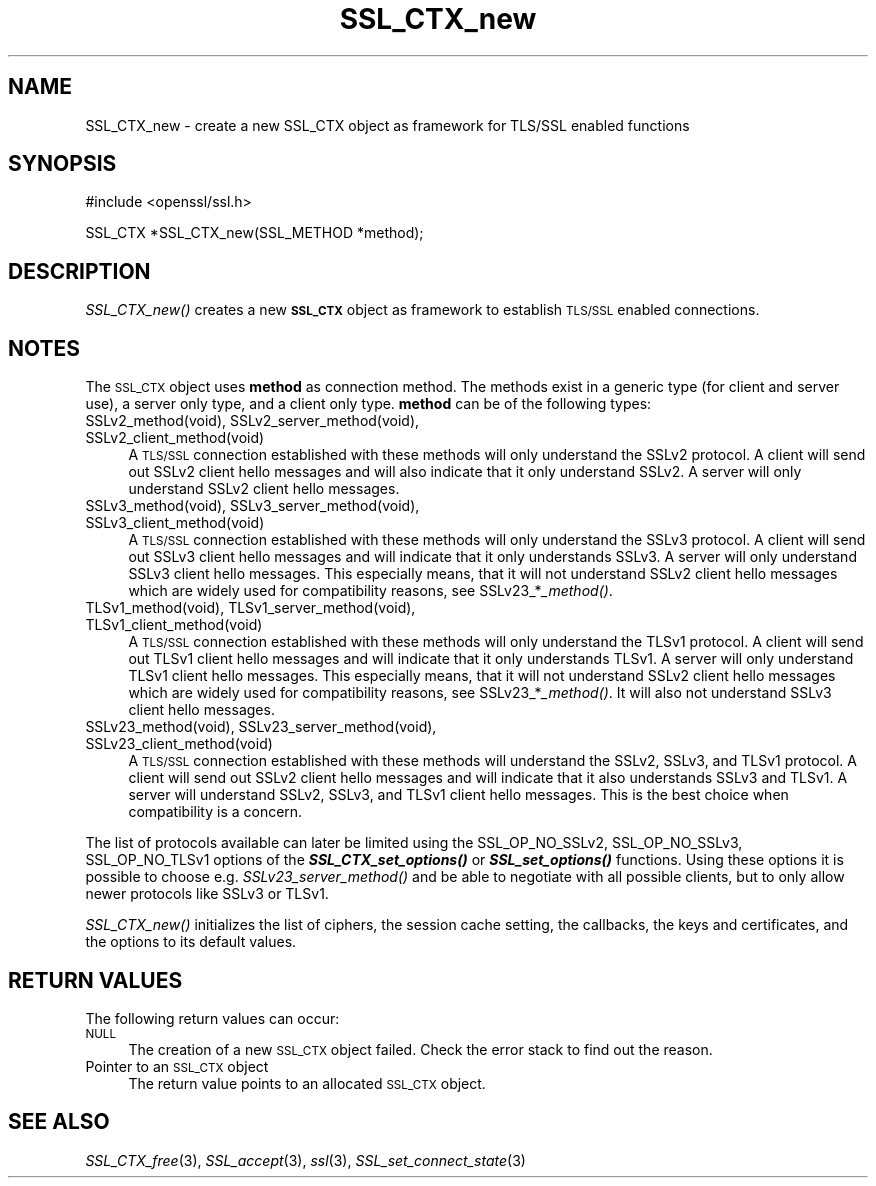 .\" Automatically generated by Pod::Man v1.37, Pod::Parser v1.32
.\"
.\" Standard preamble:
.\" ========================================================================
.de Sh \" Subsection heading
.br
.if t .Sp
.ne 5
.PP
\fB\\$1\fR
.PP
..
.de Sp \" Vertical space (when we can't use .PP)
.if t .sp .5v
.if n .sp
..
.de Vb \" Begin verbatim text
.ft CW
.nf
.ne \\$1
..
.de Ve \" End verbatim text
.ft R
.fi
..
.\" Set up some character translations and predefined strings.  \*(-- will
.\" give an unbreakable dash, \*(PI will give pi, \*(L" will give a left
.\" double quote, and \*(R" will give a right double quote.  | will give a
.\" real vertical bar.  \*(C+ will give a nicer C++.  Capital omega is used to
.\" do unbreakable dashes and therefore won't be available.  \*(C` and \*(C'
.\" expand to `' in nroff, nothing in troff, for use with C<>.
.tr \(*W-|\(bv\*(Tr
.ds C+ C\v'-.1v'\h'-1p'\s-2+\h'-1p'+\s0\v'.1v'\h'-1p'
.ie n \{\
.    ds -- \(*W-
.    ds PI pi
.    if (\n(.H=4u)&(1m=24u) .ds -- \(*W\h'-12u'\(*W\h'-12u'-\" diablo 10 pitch
.    if (\n(.H=4u)&(1m=20u) .ds -- \(*W\h'-12u'\(*W\h'-8u'-\"  diablo 12 pitch
.    ds L" ""
.    ds R" ""
.    ds C` ""
.    ds C' ""
'br\}
.el\{\
.    ds -- \|\(em\|
.    ds PI \(*p
.    ds L" ``
.    ds R" ''
'br\}
.\"
.\" If the F register is turned on, we'll generate index entries on stderr for
.\" titles (.TH), headers (.SH), subsections (.Sh), items (.Ip), and index
.\" entries marked with X<> in POD.  Of course, you'll have to process the
.\" output yourself in some meaningful fashion.
.if \nF \{\
.    de IX
.    tm Index:\\$1\t\\n%\t"\\$2"
..
.    nr % 0
.    rr F
.\}
.\"
.\" For nroff, turn off justification.  Always turn off hyphenation; it makes
.\" way too many mistakes in technical documents.
.hy 0
.if n .na
.\"
.\" Accent mark definitions (@(#)ms.acc 1.5 88/02/08 SMI; from UCB 4.2).
.\" Fear.  Run.  Save yourself.  No user-serviceable parts.
.    \" fudge factors for nroff and troff
.if n \{\
.    ds #H 0
.    ds #V .8m
.    ds #F .3m
.    ds #[ \f1
.    ds #] \fP
.\}
.if t \{\
.    ds #H ((1u-(\\\\n(.fu%2u))*.13m)
.    ds #V .6m
.    ds #F 0
.    ds #[ \&
.    ds #] \&
.\}
.    \" simple accents for nroff and troff
.if n \{\
.    ds ' \&
.    ds ` \&
.    ds ^ \&
.    ds , \&
.    ds ~ ~
.    ds /
.\}
.if t \{\
.    ds ' \\k:\h'-(\\n(.wu*8/10-\*(#H)'\'\h"|\\n:u"
.    ds ` \\k:\h'-(\\n(.wu*8/10-\*(#H)'\`\h'|\\n:u'
.    ds ^ \\k:\h'-(\\n(.wu*10/11-\*(#H)'^\h'|\\n:u'
.    ds , \\k:\h'-(\\n(.wu*8/10)',\h'|\\n:u'
.    ds ~ \\k:\h'-(\\n(.wu-\*(#H-.1m)'~\h'|\\n:u'
.    ds / \\k:\h'-(\\n(.wu*8/10-\*(#H)'\z\(sl\h'|\\n:u'
.\}
.    \" troff and (daisy-wheel) nroff accents
.ds : \\k:\h'-(\\n(.wu*8/10-\*(#H+.1m+\*(#F)'\v'-\*(#V'\z.\h'.2m+\*(#F'.\h'|\\n:u'\v'\*(#V'
.ds 8 \h'\*(#H'\(*b\h'-\*(#H'
.ds o \\k:\h'-(\\n(.wu+\w'\(de'u-\*(#H)/2u'\v'-.3n'\*(#[\z\(de\v'.3n'\h'|\\n:u'\*(#]
.ds d- \h'\*(#H'\(pd\h'-\w'~'u'\v'-.25m'\f2\(hy\fP\v'.25m'\h'-\*(#H'
.ds D- D\\k:\h'-\w'D'u'\v'-.11m'\z\(hy\v'.11m'\h'|\\n:u'
.ds th \*(#[\v'.3m'\s+1I\s-1\v'-.3m'\h'-(\w'I'u*2/3)'\s-1o\s+1\*(#]
.ds Th \*(#[\s+2I\s-2\h'-\w'I'u*3/5'\v'-.3m'o\v'.3m'\*(#]
.ds ae a\h'-(\w'a'u*4/10)'e
.ds Ae A\h'-(\w'A'u*4/10)'E
.    \" corrections for vroff
.if v .ds ~ \\k:\h'-(\\n(.wu*9/10-\*(#H)'\s-2\u~\d\s+2\h'|\\n:u'
.if v .ds ^ \\k:\h'-(\\n(.wu*10/11-\*(#H)'\v'-.4m'^\v'.4m'\h'|\\n:u'
.    \" for low resolution devices (crt and lpr)
.if \n(.H>23 .if \n(.V>19 \
\{\
.    ds : e
.    ds 8 ss
.    ds o a
.    ds d- d\h'-1'\(ga
.    ds D- D\h'-1'\(hy
.    ds th \o'bp'
.    ds Th \o'LP'
.    ds ae ae
.    ds Ae AE
.\}
.rm #[ #] #H #V #F C
.\" ========================================================================
.\"
.IX Title "SSL_CTX_new 3"
.TH SSL_CTX_new 3 "2001-07-25" "0.9.8r" "OpenSSL"
.SH "NAME"
SSL_CTX_new \- create a new SSL_CTX object as framework for TLS/SSL enabled functions
.SH "SYNOPSIS"
.IX Header "SYNOPSIS"
.Vb 1
\& #include <openssl/ssl.h>
.Ve
.PP
.Vb 1
\& SSL_CTX *SSL_CTX_new(SSL_METHOD *method);
.Ve
.SH "DESCRIPTION"
.IX Header "DESCRIPTION"
\&\fISSL_CTX_new()\fR creates a new \fB\s-1SSL_CTX\s0\fR object as framework to establish
\&\s-1TLS/SSL\s0 enabled connections.
.SH "NOTES"
.IX Header "NOTES"
The \s-1SSL_CTX\s0 object uses \fBmethod\fR as connection method. The methods exist
in a generic type (for client and server use), a server only type, and a
client only type. \fBmethod\fR can be of the following types:
.IP "SSLv2_method(void), SSLv2_server_method(void), SSLv2_client_method(void)" 4
.IX Item "SSLv2_method(void), SSLv2_server_method(void), SSLv2_client_method(void)"
A \s-1TLS/SSL\s0 connection established with these methods will only understand
the SSLv2 protocol. A client will send out SSLv2 client hello messages
and will also indicate that it only understand SSLv2. A server will only
understand SSLv2 client hello messages.
.IP "SSLv3_method(void), SSLv3_server_method(void), SSLv3_client_method(void)" 4
.IX Item "SSLv3_method(void), SSLv3_server_method(void), SSLv3_client_method(void)"
A \s-1TLS/SSL\s0 connection established with these methods will only understand the
SSLv3 protocol. A client will send out SSLv3 client hello messages
and will indicate that it only understands SSLv3. A server will only understand
SSLv3 client hello messages. This especially means, that it will
not understand SSLv2 client hello messages which are widely used for
compatibility reasons, see SSLv23_*\fI_method()\fR.
.IP "TLSv1_method(void), TLSv1_server_method(void), TLSv1_client_method(void)" 4
.IX Item "TLSv1_method(void), TLSv1_server_method(void), TLSv1_client_method(void)"
A \s-1TLS/SSL\s0 connection established with these methods will only understand the
TLSv1 protocol. A client will send out TLSv1 client hello messages
and will indicate that it only understands TLSv1. A server will only understand
TLSv1 client hello messages. This especially means, that it will
not understand SSLv2 client hello messages which are widely used for
compatibility reasons, see SSLv23_*\fI_method()\fR. It will also not understand
SSLv3 client hello messages.
.IP "SSLv23_method(void), SSLv23_server_method(void), SSLv23_client_method(void)" 4
.IX Item "SSLv23_method(void), SSLv23_server_method(void), SSLv23_client_method(void)"
A \s-1TLS/SSL\s0 connection established with these methods will understand the SSLv2,
SSLv3, and TLSv1 protocol. A client will send out SSLv2 client hello messages
and will indicate that it also understands SSLv3 and TLSv1. A server will
understand SSLv2, SSLv3, and TLSv1 client hello messages. This is the best
choice when compatibility is a concern.
.PP
The list of protocols available can later be limited using the SSL_OP_NO_SSLv2,
SSL_OP_NO_SSLv3, SSL_OP_NO_TLSv1 options of the \fB\f(BISSL_CTX_set_options()\fB\fR or
\&\fB\f(BISSL_set_options()\fB\fR functions. Using these options it is possible to choose
e.g. \fISSLv23_server_method()\fR and be able to negotiate with all possible
clients, but to only allow newer protocols like SSLv3 or TLSv1.
.PP
\&\fISSL_CTX_new()\fR initializes the list of ciphers, the session cache setting,
the callbacks, the keys and certificates, and the options to its default
values.
.SH "RETURN VALUES"
.IX Header "RETURN VALUES"
The following return values can occur:
.IP "\s-1NULL\s0" 4
.IX Item "NULL"
The creation of a new \s-1SSL_CTX\s0 object failed. Check the error stack to
find out the reason.
.IP "Pointer to an \s-1SSL_CTX\s0 object" 4
.IX Item "Pointer to an SSL_CTX object"
The return value points to an allocated \s-1SSL_CTX\s0 object.
.SH "SEE ALSO"
.IX Header "SEE ALSO"
\&\fISSL_CTX_free\fR\|(3), \fISSL_accept\fR\|(3),
\&\fIssl\fR\|(3),  \fISSL_set_connect_state\fR\|(3)
